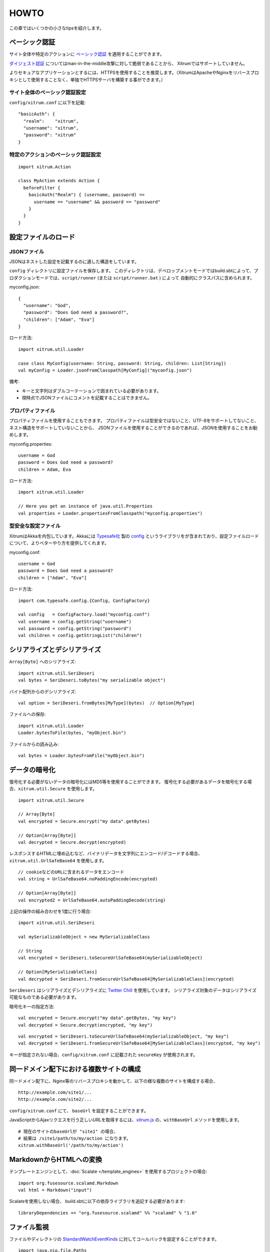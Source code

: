 HOWTO
=====

この章ではいくつかの小さなtipsを紹介します。

ベーシック認証
--------------

サイト全体や特定のアクションに `ベーシック認証 <http://ja.wikipedia.org/wiki/Basic%E8%AA%8D%E8%A8%BC>`_ を適用することができます。

`ダイジェスト認証 <http://ja.wikipedia.org/wiki/Digest%E8%AA%8D%E8%A8%BC>`_ についてはman-in-the-middle攻撃に対して脆弱であることから、
Xitrumではサポートしていません。

よりセキュアなアプリケーションとするには、HTTPSを使用することを推奨します。（XitrumはApacheやNginxをリバースプロキシとして使用することなく、単独でHTTPSサーバを構築する事ができます。）

サイト全体のベーシック認証設定
~~~~~~~~~~~~~~~~~~~~~~~~~~~~~~

``config/xitrum.conf`` に以下を記載:

::

  "basicAuth": {
    "realm":    "xitrum",
    "username": "xitrum",
    "password": "xitrum"
  }

特定のアクションのベーシック認証設定
~~~~~~~~~~~~~~~~~~~~~~~~~~~~~~~~~~~~

::

  import xitrum.Action

  class MyAction extends Action {
    beforeFilter {
      basicAuth("Realm") { (username, password) =>
        username == "username" && password == "password"
      }
    }
  }

設定ファイルのロード
--------------------

JSONファイル
~~~~~~~~~~~~

JSONはネストした設定を記載するのに適した構造をしています。

``config`` ディレクトリに設定ファイルを保存します。
このディレクトリは、デベロップメントモードではbuild.sbtによって、プロダクションモードでは、``script/runner`` (または ``script/runner.bat`` ) によって
自動的にクラスパスに含められます。

myconfig.json:

::

  {
    "username": "God",
    "password": "Does God need a password?",
    "children": ["Adam", "Eva"]
  }

ロード方法:

::

  import xitrum.util.Loader

  case class MyConfig(username: String, password: String, children: List[String])
  val myConfig = Loader.jsonFromClasspath[MyConfig]("myconfig.json")

備考:

* キーと文字列はダブルコーテーションで囲まれている必要があります。
* 現時点でJSONファイルにコメントを記載することはできません。

プロパティファイル
~~~~~~~~~~~~~~~~~~

プロパティファイルを使用することもできます。
プロパティファイルは型安全ではないこと、UTF-8をサポートしてないこと、ネスト構造をサポートしていないことから、
JSONファイルを使用することができるのであれば、JSONを使用することをお勧めします。

myconfig.properties:

::

  username = God
  password = Does God need a password?
  children = Adam, Eva

ロード方法:

::

  import xitrum.util.Loader

  // Here you get an instance of java.util.Properties
  val properties = Loader.propertiesFromClasspath("myconfig.properties")

型安全な設定ファイル
~~~~~~~~~~~~~~~~~~~~

XitrumはAkkaを内包しています。Akkaには `Typesafe社 <http://typesafe.com/company>`_ 製の `config <https://github.com/typesafehub/config>`_ というライブラリをが含まれており、設定ファイルロードについて、よりベターやり方を提供してくれます。

myconfig.conf:

::

  username = God
  password = Does God need a password?
  children = ["Adam", "Eva"]

ロード方法:

::

  import com.typesafe.config.{Config, ConfigFactory}

  val config   = ConfigFactory.load("myconfig.conf")
  val username = config.getString("username")
  val password = config.getString("password")
  val children = config.getStringList("children")

シリアライズとデシリアライズ
----------------------------

``Array[Byte]`` へのシリアライズ:

::

  import xitrum.util.SeriDeseri
  val bytes = SeriDeseri.toBytes("my serializable object")

バイト配列からのデシリアライズ:

::

  val option = SeriDeseri.fromBytes[MyType](bytes)  // Option[MyType]

ファイルへの保存:

::

  import xitrum.util.Loader
  Loader.bytesToFile(bytes, "myObject.bin")

ファイルからの読み込み:

::

  val bytes = Loader.bytesFromFile("myObject.bin")

データの暗号化
--------------

復号化する必要がないデータの暗号化にはMD5等を使用することができます。
復号化する必要があるデータを暗号化する場合、``xitrum.util.Secure`` を使用します。

::

  import xitrum.util.Secure

  // Array[Byte]
  val encrypted = Secure.encrypt("my data".getBytes)

  // Option[Array[Byte]]
  val decrypted = Secure.decrypt(encrypted)

レスポンスするHTMLに埋め込むなど、バイナリデータを文字列にエンコード/デコードする場合、
``xitrum.util.UrlSafeBase64`` を使用します。

::

  // cookieなどのURLに含まれるデータをエンコード
  val string = UrlSafeBase64.noPaddingEncode(encrypted)

  // Option[Array[Byte]]
  val encrypted2 = UrlSafeBase64.autoPaddingDecode(string)

上記の操作の組み合わせを1度に行う場合:

::

  import xitrum.util.SeriDeseri

  val mySerializableObject = new MySerializableClass

  // String
  val encrypted = SeriDeseri.toSecureUrlSafeBase64(mySerializableObject)

  // Option[MySerializableClass]
  val decrypted = SeriDeseri.fromSecureUrlSafeBase64[MySerializableClass](encrypted)

``SeriDeseri`` はシリアライズとデシリアライズに `Twitter Chill <https://github.com/twitter/chill>`_ を使用しています。
シリアライズ対象のデータはシリアライズ可能なものである必要があります。

暗号化キーの指定方法:

::

  val encrypted = Secure.encrypt("my data".getBytes, "my key")
  val decrypted = Secure.decrypt(encrypted, "my key")

::

  val encrypted = SeriDeseri.toSecureUrlSafeBase64(mySerializableObject, "my key")
  val decrypted = SeriDeseri.fromSecureUrlSafeBase64[MySerializableClass](encrypted, "my key")

キーが指定されない場合、``config/xitrum.conf`` に記載された ``secureKey`` が使用されます。

同一ドメイン配下における複数サイトの構成
----------------------------------------

同一ドメイン配下に、Nginx等のリバースプロキシを動かして、以下の様な複数のサイトを構成する場合、

::

  http://example.com/site1/...
  http://example.com/site2/...

``config/xitrum.conf`` にて、 ``baseUrl`` を設定することができます。

JavaScriptからAjaxリクエスを行う正しいURLを取得するには、`xitrum.js <https://github.com/xitrum-framework/xitrum/blob/master/src/main/scala/xitrum/js.scala>`_ の、``withBaseUrl`` メソッドを使用します。

::

  # 現在のサイトのbaseUrlが "site1" の場合、
  # 結果は /site1/path/to/my/action になります。
  xitrum.withBaseUrl('/path/to/my/action')

MarkdownからHTMLへの変換
------------------------

テンプレートエンジンとして、:doc:`Scalate </template_engines>` を使用するプロジェクトの場合:

::

  import org.fusesource.scalamd.Markdown
  val html = Markdown("input")


Scalateを使用しない場合、
build.sbtに以下の依存ライブラリを追記する必要があります:

::

  libraryDependencies += "org.fusesource.scalamd" %% "scalamd" % "1.6"

ファイル監視
------------

ファイルやディレクトリの `StandardWatchEventKinds <http://docs.oracle.com/javase/7/docs/api/java/nio/file/StandardWatchEventKinds.html>`_ に対してコールバックを設定することができます。

::

  import java.nio.file.Paths
  import xitrum.util.FileMonitor

  val target = Paths.get("absolute_path_or_path_relative_to_application_directory").toAbsolutePath
  FileMonitor.monitor(FileMonitor.MODIFY, target, { path =>
    // コールバックでは path を使用することができます
    println(s"File modified: $path")

    // 監視が不要な場合
    FileMonitor.unmonitor(FileMonitor.MODIFY, target)
  })

``FileMonitor`` は `Schwatcher <https://github.com/lloydmeta/schwatcher>`_ を使用しています。

一時ディレクトリ
------------------

デフォルト( ``xitrum.conf`` の ``tmpDir`` の設定内容)では、カレントディレクトリ内の ``tmp`` というディレクトリが
一時ディレクトリとして、Scalateによってい生成された .scalaファイルや、大きなファイルのアップロードなどに使用されます。

プログラムから一時ディレクトリを使用する場合:

::

  xitrum.Config.xitrum.tmpDir.getAbsolutePath

新規ファイルやディレクトリを一時ディレクトリに作成する場合:

::

  val file = new java.io.File(xitrum.Config.xitrum.tmpDir, "myfile")

  val dir = new java.io.File(xitrum.Config.xitrum.tmpDir, "mydir")
  dir.mkdirs()
